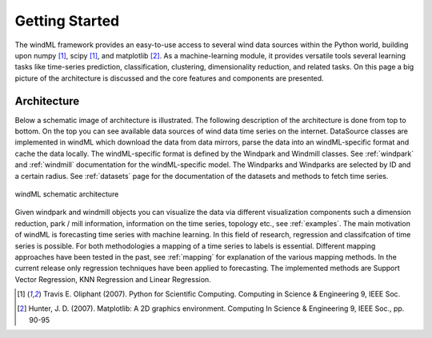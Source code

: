 .. _gettingstarted:

Getting Started
===============

The windML framework provides an easy-to-use access to several wind data sources within the Python world, building upon numpy [1]_, scipy [1]_, and matplotlib [2]_. As a machine-learning module, it provides versatile tools several learning tasks like time-series prediction, classification, clustering, dimensionality reduction, and related tasks. On this page a big picture of the architecture is discussed and the core features and components are presented. 

Architecture
------------
Below a schematic image of architecture is illustrated. The following description of the architecture is done from top to bottom. On the top you can see available data sources of wind data time series on the internet. DataSource classes are implemented in windML which download the data from data mirrors, parse the data into an windML-specific format and cache the data locally. The windML-specific format is defined by the Windpark and Windmill classes. See :ref:`windpark` and :ref:`windmill` documentation for the windML-specific model. The Windparks and Windparks are selected by ID and a certain radius. See :ref:`datasets` page for the documentation of the datasets and methods to fetch time series.

.. figure:: _static/schema.png
   :alt: architecture
   :align: center

   windML schematic architecture

Given windpark and windmill objects you can visualize the data via different visualization components such a dimension reduction, park / mill information, information on the time series, topology etc., see :ref:`examples`. The main motivation of windML is forecasting time series with machine learning. In this field of research, regression and classifcation of time series is possible. For both methodologies a mapping of a time series to labels is essential. Different mapping approaches have been tested in the past, see :ref:`mapping` for explanation of the various mapping methods. In the current release only regression techniques have been applied to forecasting. The implemented methods are Support Vector Regression, KNN Regression and Linear Regression. 

.. [1] Travis E. Oliphant (2007).  Python for Scientific Computing. Computing in Science & Engineering 9, IEEE Soc.
.. [2] Hunter, J.  D. (2007). Matplotlib: A 2D graphics environment. Computing In Science & Engineering 9, IEEE Soc., pp. 90-95


